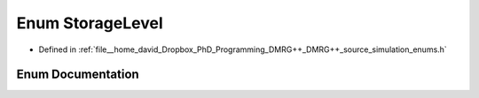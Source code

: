 .. _exhale_enum_enums_8h_1ab7c7349414d78d7a1f590dc61f9594ad:

Enum StorageLevel
=================

- Defined in :ref:`file__home_david_Dropbox_PhD_Programming_DMRG++_DMRG++_source_simulation_enums.h`


Enum Documentation
------------------


.. doxygenenum:: StorageLevel
